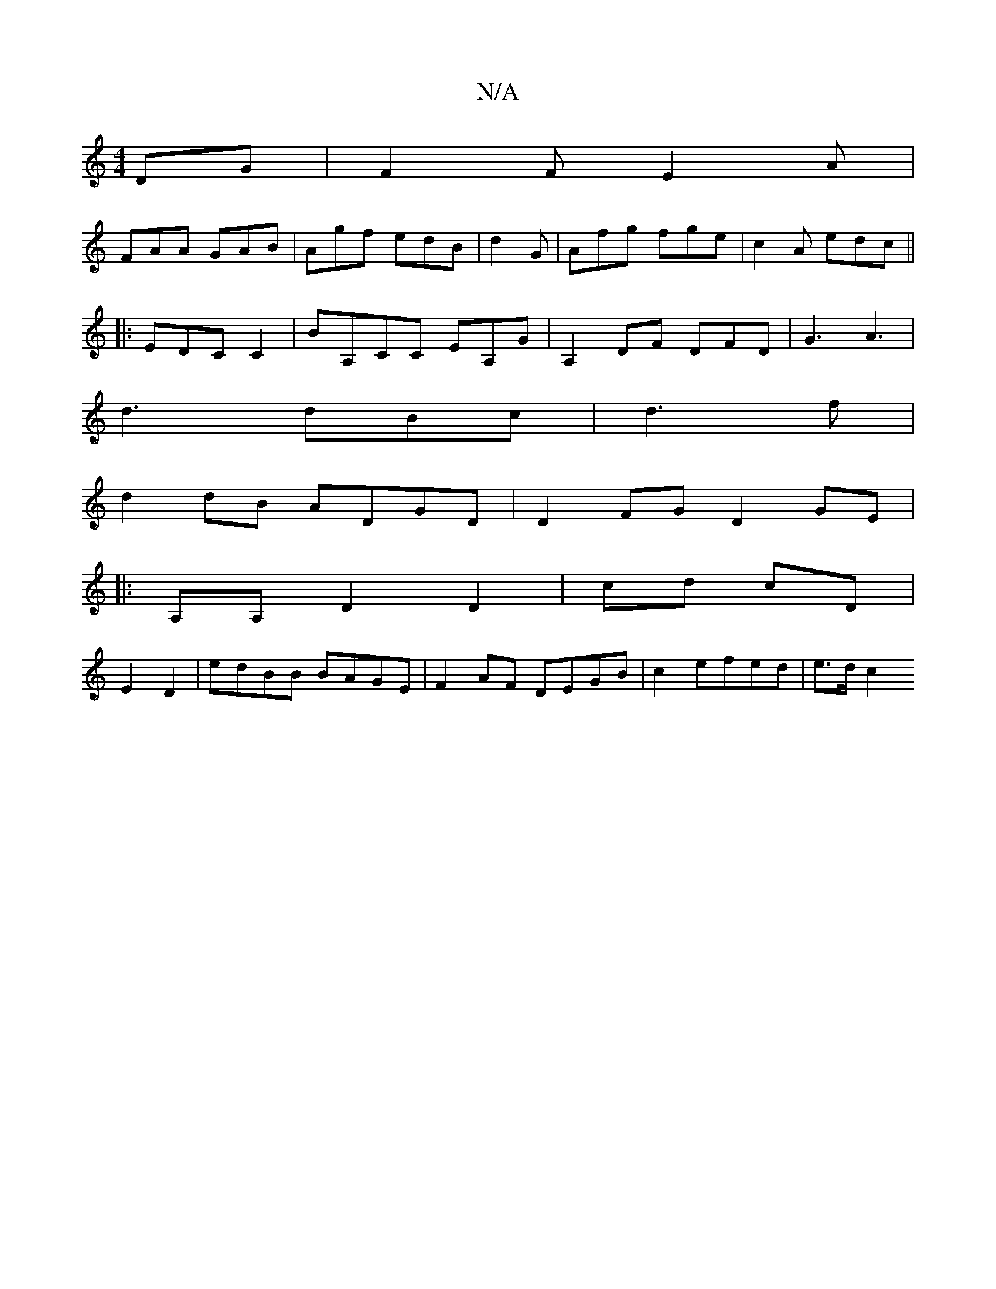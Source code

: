 X:1
T:N/A
M:4/4
R:N/A
K:Cmajor
DG|F2F E2A|
FAA GAB| Agf edB|d2 G|Afg fge| c2 A edc ||
|:EDC C2 | BA,CC EA,G|A,2 DF DFD|G3 A3|
d3 dBc|d3f |
d2 dB ADGD|D2 FG D2 GE|
|: A,A, D2 D2|cd cD|
E2- D2 | edBB BAGE|F2 AF DEGB| c2 efed | e>d c2
